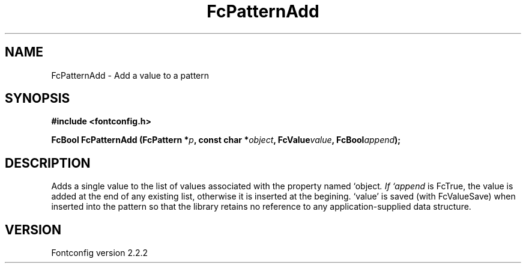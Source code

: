 .\" This manpage has been automatically generated by docbook2man 
.\" from a DocBook document.  This tool can be found at:
.\" <http://shell.ipoline.com/~elmert/comp/docbook2X/> 
.\" Please send any bug reports, improvements, comments, patches, 
.\" etc. to Steve Cheng <steve@ggi-project.org>.
.TH "FcPatternAdd" "3" "10 March 2004" "" ""

.SH NAME
FcPatternAdd \- Add a value to a pattern
.SH SYNOPSIS
.sp
\fB#include <fontconfig.h>
.sp
FcBool FcPatternAdd (FcPattern *\fIp\fB, const char *\fIobject\fB, FcValue\fIvalue\fB, FcBool\fIappend\fB);
\fR
.SH "DESCRIPTION"
.PP
Adds a single value to the list of values associated with the property named
`object\fI.  If `append\fR is FcTrue, the value is added at the end of any
existing list, otherwise it is inserted at the begining.  `value' is saved
(with FcValueSave) when inserted into the pattern so that the library
retains no reference to any application-supplied data structure.
.SH "VERSION"
.PP
Fontconfig version 2.2.2
